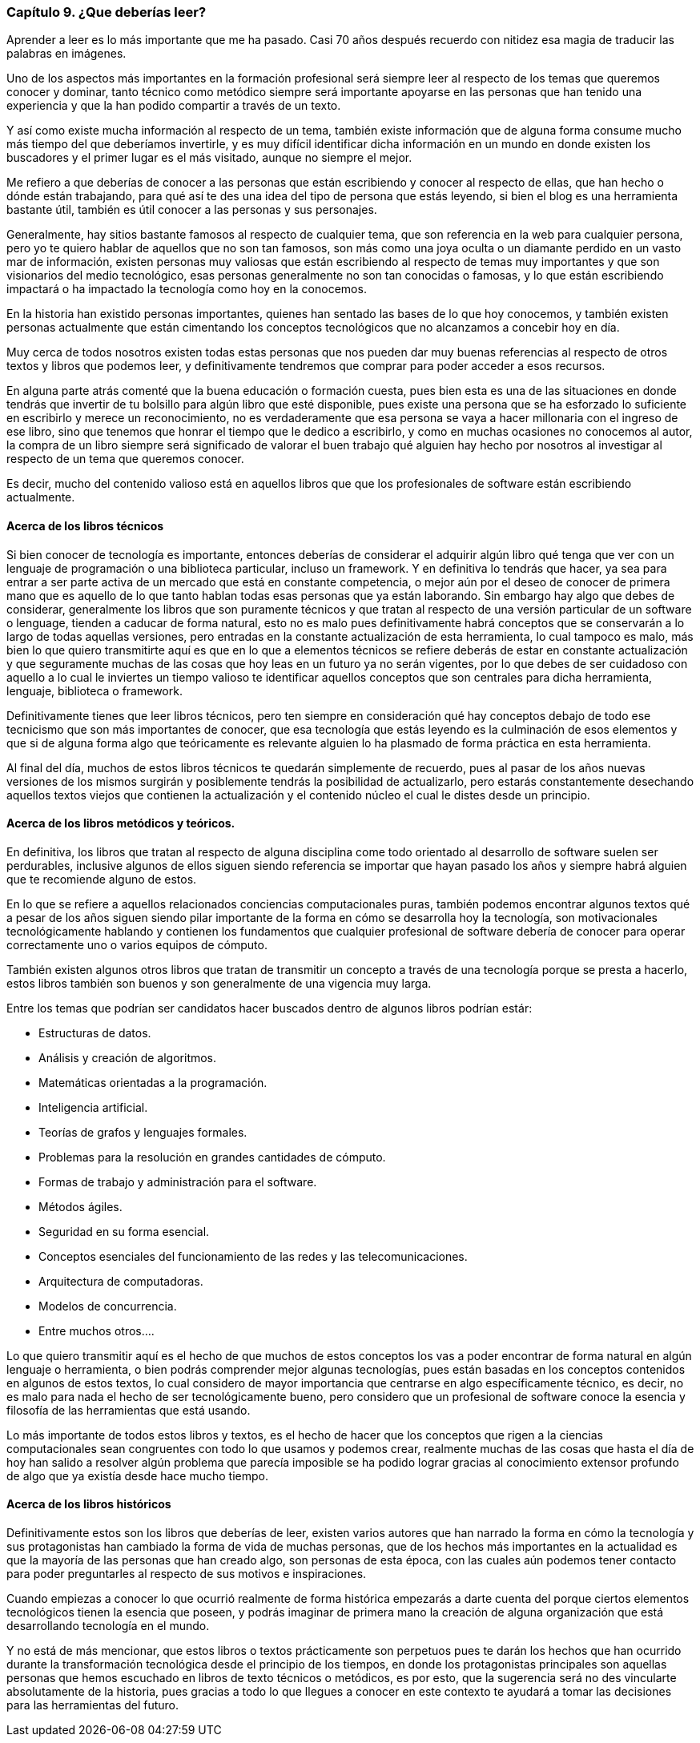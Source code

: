 
=== Capítulo 9. ¿Que deberías leer?

[Quote, Mario Vargas Llosa, premio nobel de literatura.]
Aprender a leer es lo más importante que me ha pasado. Casi 70 años después recuerdo con nitidez esa magia de traducir las palabras en imágenes.

Uno de los aspectos más importantes en la formación profesional será siempre leer al respecto de los temas que queremos conocer y dominar, tanto técnico como metódico siempre será importante apoyarse en las personas que han tenido una experiencia y que la han podido compartir a través de un texto.

Y así como existe mucha información al respecto de un tema, también existe información que de alguna forma consume mucho más tiempo del que deberíamos invertirle, y es muy difícil identificar dicha información en un mundo en donde existen los buscadores y el primer lugar es el más visitado, aunque no siempre el mejor.

Me refiero a que deberías de conocer a las personas que están escribiendo y conocer al respecto de ellas, que han hecho o dónde están trabajando, para qué así te des una idea del tipo de persona que estás leyendo, si bien el blog es una herramienta bastante útil, también es útil conocer a las personas y sus personajes.

Generalmente, hay sitios bastante famosos al respecto de cualquier tema, que son referencia en la web para cualquier persona, pero yo te quiero hablar de aquellos que no son tan famosos, son más como una joya oculta o un diamante perdido en un vasto mar de información, existen personas muy valiosas que están escribiendo al respecto de temas muy importantes y que son visionarios del medio tecnológico, esas personas generalmente no son tan conocidas o famosas, y lo que están escribiendo impactará o ha impactado la tecnología como hoy en la conocemos.

En la historia han existido personas importantes, quienes han sentado las bases de lo que hoy conocemos, y también existen personas actualmente que están cimentando los conceptos tecnológicos que no alcanzamos a concebir hoy en día.

Muy cerca de todos nosotros existen todas estas personas que nos pueden dar muy buenas referencias al respecto de otros textos y libros que podemos leer, y definitivamente tendremos que comprar para poder acceder a esos recursos.

En alguna parte atrás comenté que la buena educación o formación cuesta, pues bien esta es una de las situaciones en donde tendrás que invertir de tu bolsillo para algún libro que esté disponible, pues existe una persona que se ha esforzado lo suficiente en escribirlo y merece un reconocimiento, no es verdaderamente que esa persona se vaya a hacer millonaria con el ingreso de ese libro, sino que tenemos que honrar el tiempo que le dedico a escribirlo, y como en muchas ocasiones no conocemos al autor, la compra de un libro siempre será significado de valorar el buen trabajo qué alguien hay hecho por nosotros al investigar al respecto de un tema que queremos conocer.

Es decir, mucho del contenido valioso está en aquellos libros que que los profesionales de software están escribiendo actualmente.

==== Acerca de los libros técnicos

Si bien conocer de tecnología es importante, entonces deberías de considerar el adquirir algún libro qué tenga que ver con un lenguaje de programación o una biblioteca particular, incluso un framework. Y en definitiva lo tendrás que hacer, ya sea para entrar a ser parte activa de un mercado que está en constante competencia, o mejor aún por el deseo de conocer de primera mano que es aquello de lo que tanto hablan todas esas personas que ya están laborando.
Sin embargo hay algo que debes de considerar, generalmente los libros que son puramente técnicos y que tratan al respecto de una versión particular de un software o lenguage, tienden a caducar de forma natural, esto no es malo pues definitivamente habrá conceptos que se conservarán a lo largo de todas aquellas versiones, pero entradas en la constante actualización de esta herramienta, lo cual tampoco es malo, más bien lo que quiero transmitirte aquí es que en lo que a elementos técnicos se refiere deberás de estar en constante actualización y que seguramente muchas de las cosas que hoy leas en un futuro ya no serán vigentes, por lo que debes de ser cuidadoso con aquello a lo cual le inviertes un tiempo valioso te identificar aquellos conceptos que son centrales para dicha herramienta, lenguaje, biblioteca o framework.

Definitivamente tienes que leer libros técnicos, pero ten siempre en consideración qué hay conceptos debajo de todo ese tecnicismo que son más importantes de conocer, que esa tecnología que estás leyendo es la culminación de esos elementos y que si de alguna forma algo que teóricamente es relevante alguien lo ha plasmado de forma práctica en esta herramienta.

Al final del día, muchos de estos libros técnicos te quedarán simplemente de recuerdo, pues al pasar de los años nuevas versiones de los mismos surgirán y posiblemente tendrás la posibilidad de actualizarlo, pero estarás constantemente desechando aquellos textos viejos que contienen la actualización y el contenido núcleo el cual le distes desde un principio.

==== Acerca de los libros metódicos y teóricos.

En definitiva, los libros que tratan al respecto de alguna disciplina come todo orientado al desarrollo de software suelen ser perdurables, inclusive algunos de ellos siguen siendo referencia se importar que hayan pasado los años y siempre habrá alguien que te recomiende alguno de estos.

En lo que se refiere a aquellos relacionados conciencias computacionales puras, también podemos encontrar algunos textos qué a pesar de los años siguen siendo pilar importante de la forma en cómo se desarrolla hoy la tecnología, son motivacionales tecnológicamente hablando y contienen los fundamentos que cualquier profesional de software debería de conocer para operar correctamente uno o varios equipos de cómputo.

También existen algunos otros libros que tratan de transmitir un concepto a través de una tecnología porque se presta a hacerlo, estos libros también son buenos y son generalmente de una vigencia muy larga.

Entre los temas que podrían ser candidatos hacer buscados dentro de algunos libros podrían estár:

- Estructuras de datos.
- Análisis y creación de algoritmos.
- Matemáticas orientadas a la programación.
- Inteligencia artificial.
- Teorías de grafos y lenguajes formales.
- Problemas para la resolución en grandes cantidades de cómputo.
- Formas de trabajo y administración para el software.
- Métodos ágiles.
- Seguridad en su forma esencial.
- Conceptos esenciales del funcionamiento de las redes y las telecomunicaciones.
- Arquitectura de computadoras.
- Modelos de concurrencia.
- Entre muchos otros….

Lo que quiero transmitir aquí es el hecho de que muchos de estos conceptos los vas a poder encontrar de forma natural en algún lenguaje o herramienta, o bien podrás comprender mejor algunas tecnologías, pues están basadas en los conceptos contenidos en algunos de estos textos, lo cual considero de mayor importancia que centrarse en algo específicamente técnico, es decir, no es malo para nada el hecho de ser tecnológicamente bueno, pero considero que un profesional de software conoce la esencia y filosofía de las herramientas que está usando.

Lo más importante de todos estos libros y textos, es el hecho de hacer que los conceptos que rigen a la ciencias computacionales sean congruentes con todo lo que usamos y podemos crear, realmente muchas de las cosas que hasta el día de hoy han salido a resolver algún problema que parecía imposible se ha podido lograr gracias al conocimiento extensor profundo de algo que ya existía desde hace mucho tiempo.

==== Acerca de los libros históricos

Definitivamente estos son los libros que deberías de leer, existen varios autores que han narrado la forma en cómo la tecnología y sus protagonistas han cambiado la forma de vida de muchas personas, que de los hechos más importantes en la actualidad es que la mayoría de las personas que han creado algo, son personas de esta época, con las cuales aún podemos tener contacto para poder preguntarles al respecto de sus motivos e inspiraciones.

Cuando empiezas a conocer lo que ocurrió realmente de forma histórica empezarás a darte cuenta del porque ciertos elementos tecnológicos tienen la esencia que poseen, y podrás imaginar de primera mano la creación de alguna organización que está desarrollando tecnología en el mundo.

Y no está de más mencionar, que estos libros o textos prácticamente son perpetuos pues te darán los hechos que han ocurrido durante la transformación tecnológica desde el principio de los tiempos, en donde los protagonistas principales son aquellas personas que hemos escuchado en libros de texto técnicos o metódicos, es por esto, que la sugerencia será no des vincularte absolutamente de la historia, pues gracias a todo lo que llegues a conocer en este contexto te ayudará a tomar las decisiones para las herramientas del futuro.

